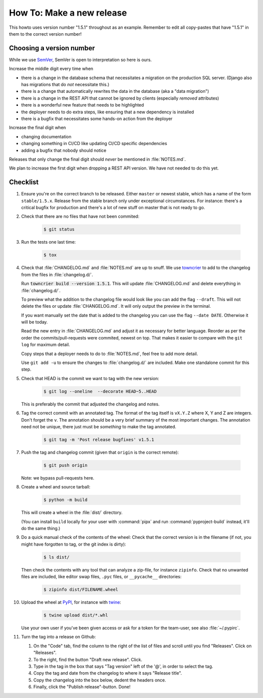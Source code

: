 ..
   set tw: 72

==========================
How To: Make a new release
==========================

This howto uses version number "1.5.1" throughout as an example. Remember to
edit all copy-pastes that have "1.5.1" in them to the correct version number!

Choosing a version number
-------------------------

While we use `SemVer <https://semver.org/>`_, SemVer is open to interpretation
so here is ours.

Increase the middle digit every time when

* there is a change in the database schema that necessitates a migration
  on the production SQL server. (Django also has migrations that do *not*
  necessitate this.)
* there is a change that automatically rewrites the data in the database (aka
  a "data migration")
* there is a change in the REST API that cannot be ignored by clients
  (especially *removed* attributes)
* there is a wonderful new feature that needs to be highlighted
* the deployer needs to do extra steps, like ensuring that a new
  dependency is installed
* there is a bugfix that necessitates some hands-on action from the deployer

Increase the final digit when

* changing documentation
* changing something in CI/CD like updating CI/CD specific dependencies
* adding a bugfix that nobody should notice

Releases that only change the final digit should *never* be mentioned
in :file:`NOTES.md`.

We plan to increase the first digit when dropping a REST API version. We have
not needed to do this yet.

Checklist
---------

#. Ensure you're on the correct branch to be released. Either ``master`` or
   newest stable, which has a name of the form ``stable/1.5.x``. Release from
   the stable branch only under exceptional circumstances. For instance:
   there's a critical bugfix for production and there's a lot of new stuff on
   master that is not ready to go.

#. Check that there are no files that have not been commited:

    .. code:: console

        $ git status

#. Run the tests one last time:

    .. code:: console

        $ tox

#. Check that :file:`CHANGELOG.md` and :file:`NOTES.md` are up to snuff. We use
   `towncrier <https://towncrier.readthedocs.io>`_ to add to the changelog from the
   files in :file:`changelog.d/`.

   Run :code:`towncrier build --version 1.5.1`. This will update
   :file:`CHANGELOG.md` and delete everything in :file:`changelog.d/`.

   To preview what the addition to the changelog file would look like you can add the
   flag ``--draft``. This will not delete the files or update :file:`CHANGELOG.md`.
   It will only output the preview in the terminal.

   If you want manually set the date that is added to the changelog you can use the
   flag ``--date DATE``. Otherwise it will be today.

   Read the new entry in :file:`CHANGELOG.md` and adjust it as necessary for
   better language. Reorder as per the order the commits/pull-requests were
   commited, newest on top. That makes it easier to compare with the ``git log``
   for maximum detail.

   Copy steps that a deployer needs to do to :file:`NOTES.md`, feel free to add
   more detail.

   Use ``git add -u`` to ensure the changes to :file:`changelog.d/` are
   included. Make one standalone commit for this step.

#. Check that HEAD is the commit we want to tag with the new version:

    .. code:: console

        $ git log --oneline  --decorate HEAD~5..HEAD

   This is preferably the commit that adjusted the changelog and notes.

#. Tag the correct commit with an annotated tag. The format of the tag itself
   is ``vX.Y.Z`` where X, Y and Z are integers. Don't forget the ``v``. The
   annotation should be a very brief summary of the most important changes. The
   annotation need not be unique, there just must be *something* to make the
   tag annotated.

    .. code:: console

        $ git tag -m 'Post release bugfixes' v1.5.1

#. Push the tag and changelog commit (given that ``origin`` is the correct
   remote):

    .. code:: console

        $ git push origin

   Note: we bypass pull-requests here.

#. Create a wheel and source tarball:

    .. code:: console

        $ python -m build

   This will create a wheel in the :file:`dist/` directory.

   (You can install ``build`` locally for your user with :command:`pipx` and
   run :command:`pyproject-build` instead, it'll do the same thing.)

#. Do a quick manual check of the contents of the wheel: Check that the
   correct version is in the filename (if not, you might have forgotten
   to tag, or the git index is dirty):

    .. code:: console

        $ ls dist/

   Then check the contents with any tool that can analyze
   a zip-file, for instance ``zipinfo``. Check that no unwanted files are
   included, like editor swap files, ``.pyc`` files, or ``__pycache__``
   directories:

    .. code:: console

        $ zipinfo dist/FILENAME.wheel

#. Upload the wheel at `PyPI <https://pypi.org/>`_, for instance with
   `twine <https://twine.readthedocs.io/>`_:

    .. code:: console

        $ twine upload dist/*.whl

   Use your own user if you've been given access or ask for a token for
   the team-user, see also :file:`~/.pypirc`.

#. Turn the tag into a release on Github:

   #. On the "Code" tab, find the column to the right of the list of
      files and scroll until you find "Releases". Click on
      "Releases".

   #. To the right, find the button "Draft new release". Click.

   #. Type in the tag in the box that says "Tag version" left of the
      '@', in order to select the tag.

   #. Copy the tag and date from the changelog to where it says "Release
      title".

   #. Copy the changelog into the box below, dedent the headers once.

   #. Finally, click the "Publish release"-button. Done!
